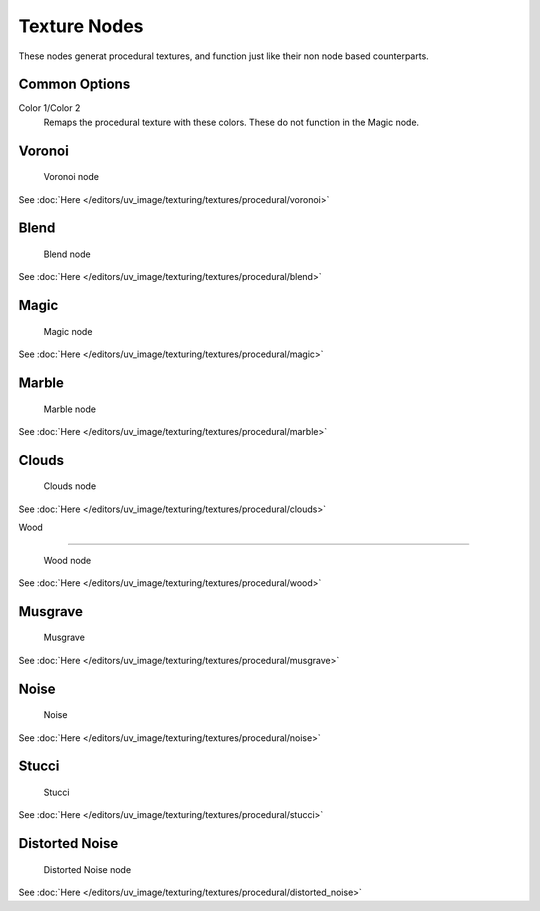 
..    TODO/Review: {{review|}} .


*************
Texture Nodes
*************

These nodes generat procedural textures,
and function just like their non node based counterparts.


Common Options
==============

Color 1/Color 2
   Remaps the procedural texture with these colors. These do not function in the Magic node.


Voronoi
=======

.. figure:: /images/texture-nodes-voronoi.jpg

   Voronoi node


See :doc:`Here </editors/uv_image/texturing/textures/procedural/voronoi>`


Blend
=====

.. figure:: /images/texture-nodes-blend.jpg

   Blend node


See :doc:`Here </editors/uv_image/texturing/textures/procedural/blend>`


Magic
=====

.. figure:: /images/texture-nodes-magic.jpg

   Magic node


See :doc:`Here </editors/uv_image/texturing/textures/procedural/magic>`


Marble
======

.. figure:: /images/texture-nodes-marble.jpg

   Marble node


See :doc:`Here </editors/uv_image/texturing/textures/procedural/marble>`


Clouds
======

.. figure:: /images/texture-nodes-cloud.jpg

   Clouds node


See :doc:`Here </editors/uv_image/texturing/textures/procedural/clouds>`


Wood

----


.. figure:: /images/texture-nodes-wood.jpg

   Wood node


See :doc:`Here </editors/uv_image/texturing/textures/procedural/wood>`


Musgrave
========

.. figure:: /images/texture-nodes-musgrave.jpg

   Musgrave


See :doc:`Here </editors/uv_image/texturing/textures/procedural/musgrave>`


Noise
=====

.. figure:: /images/texture-nodes-noise.jpg

   Noise


See :doc:`Here </editors/uv_image/texturing/textures/procedural/noise>`


Stucci
======

.. figure:: /images/texture-nodes-stucci.jpg

   Stucci


See :doc:`Here </editors/uv_image/texturing/textures/procedural/stucci>`


Distorted Noise
===============

.. figure:: /images/texture-nodes-distortedNoise.jpg

   Distorted Noise node


See :doc:`Here </editors/uv_image/texturing/textures/procedural/distorted_noise>`
